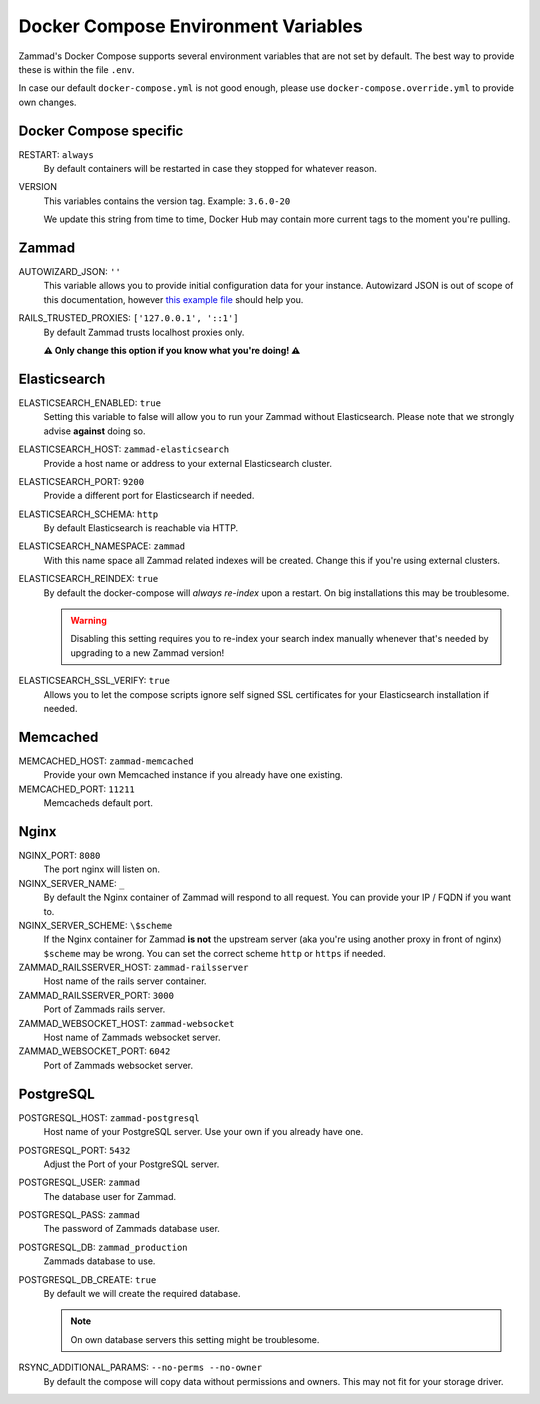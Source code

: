 Docker Compose Environment Variables
************************************

Zammad's Docker Compose supports several environment variables that are not 
set by default. The best way to provide these is within the file 
``.env``.

In case our default ``docker-compose.yml`` is not good enough, please use
``docker-compose.override.yml`` to provide own changes.

Docker Compose specific
-----------------------

RESTART: ``always``
   By default containers will be restarted in case they stopped for whatever 
   reason.

VERSION
   This variables contains the version tag. 
   Example: ``3.6.0-20``

   We update this string from time to time, Docker Hub may contain more current 
   tags to the moment you're pulling.

Zammad
------

AUTOWIZARD_JSON: ``''``
   This variable allows you to provide initial configuration data for your 
   instance. Autowizard JSON is out of scope of this documentation, however 
   `this example file <https://github.com/zammad/zammad/blob/stable/contrib/auto_wizard_example.json>`_ 
   should help you.

RAILS_TRUSTED_PROXIES: ``['127.0.0.1', '::1']``
   By default Zammad trusts localhost proxies only. 

   **⚠ Only change this option if you know what you're doing! ⚠**

Elasticsearch
-------------

ELASTICSEARCH_ENABLED: ``true``
   Setting this variable to false will allow you to run your Zammad without 
   Elasticsearch. Please note that we strongly advise **against** doing so.

ELASTICSEARCH_HOST: ``zammad-elasticsearch``
   Provide a host name or address to your external Elasticsearch cluster.

ELASTICSEARCH_PORT: ``9200``
   Provide a different port for Elasticsearch if needed.

ELASTICSEARCH_SCHEMA: ``http``
   By default Elasticsearch is reachable via HTTP. 

ELASTICSEARCH_NAMESPACE: ``zammad``
   With this name space all Zammad related indexes will be created. 
   Change this if you're using external clusters.

ELASTICSEARCH_REINDEX: ``true``
   By default the docker-compose will *always re-index* upon a restart. 
   On big installations this may be troublesome.

   .. warning::

      Disabling this setting requires you to re-index your search index 
      manually whenever that's needed by upgrading to a new Zammad version!

ELASTICSEARCH_SSL_VERIFY: ``true``
   Allows you to let the compose scripts ignore self signed SSL certificates 
   for your Elasticsearch installation if needed.

Memcached
---------

MEMCACHED_HOST: ``zammad-memcached``
   Provide your own Memcached instance if you already have one existing.

MEMCACHED_PORT: ``11211``
   Memcacheds default port.

Nginx
-----

NGINX_PORT:  ``8080``
   The port nginx will listen on.

NGINX_SERVER_NAME: ``_``
   By default the Nginx container of Zammad will respond to all request. 
   You can provide your IP / FQDN if you want to.

NGINX_SERVER_SCHEME: ``\$scheme``
   If the Nginx container for Zammad **is not** the upstream server 
   (aka you're using another proxy in front of nginx) ``$scheme`` may be wrong. 
   You can set the correct scheme ``http`` or ``https`` if needed.

   .. include:: /getting-started/include-csrf-hints.rst

ZAMMAD_RAILSSERVER_HOST: ``zammad-railsserver``
   Host name of the rails server container. 

ZAMMAD_RAILSSERVER_PORT: ``3000``
   Port of Zammads rails server. 

   .. include:: /install/docker-compose/include-env-var-note.rst

ZAMMAD_WEBSOCKET_HOST: ``zammad-websocket``
   Host name of Zammads websocket server.

ZAMMAD_WEBSOCKET_PORT: ``6042``
   Port of Zammads websocket server.

   .. include:: /install/docker-compose/include-env-var-note.rst

PostgreSQL
----------

POSTGRESQL_HOST: ``zammad-postgresql``
   Host name of your PostgreSQL server. 
   Use your own if you already have one.

POSTGRESQL_PORT: ``5432``
   Adjust the Port of your PostgreSQL server.

POSTGRESQL_USER: ``zammad``
   The database user for Zammad.

POSTGRESQL_PASS: ``zammad``
   The password of Zammads database user.

POSTGRESQL_DB: ``zammad_production``
   Zammads database to use.

POSTGRESQL_DB_CREATE: ``true``
   By default we will create the required database. 

   .. note::

      On own database servers this setting might be troublesome.

RSYNC_ADDITIONAL_PARAMS: ``--no-perms --no-owner``
   By default the compose will copy data without permissions and owners. 
   This may not fit for your storage driver.
